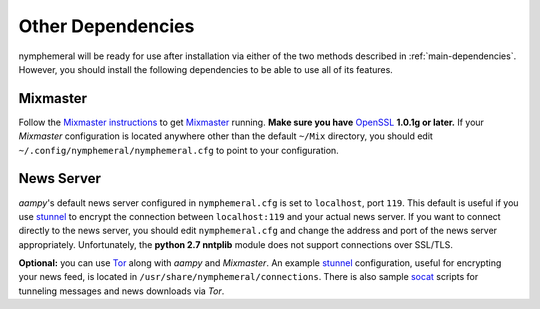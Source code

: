 .. _other-dependencies:

==================
Other Dependencies
==================
nymphemeral will be ready for use after installation via either of
the two methods described in :ref:`main-dependencies`. However, you
should install the following dependencies to be able to use all of
its features.

Mixmaster
---------
Follow the `Mixmaster instructions`_ to get `Mixmaster`_ running.
**Make sure you have** `OpenSSL`_ **1.0.1g or later.** If your
*Mixmaster* configuration is located anywhere other than the default
``~/Mix`` directory, you should edit
``~/.config/nymphemeral/nymphemeral.cfg`` to point to your
configuration.

.. _newsserver:

News Server
-----------
*aampy*'s default news server configured in ``nymphemeral.cfg`` is
set to ``localhost``, port ``119``. This default is useful if you use
`stunnel`_ to encrypt the connection between ``localhost:119`` and
your actual news server. If you want to connect directly to the news
server, you should edit ``nymphemeral.cfg`` and change the address
and port of the news server appropriately. Unfortunately, the
**python 2.7 nntplib** module does not support connections over
SSL/TLS.

**Optional:** you can use `Tor`_ along with *aampy* and *Mixmaster*.
An example `stunnel`_ configuration, useful for encrypting your news
feed, is located in ``/usr/share/nymphemeral/connections``. There
is also sample `socat`_ scripts for tunneling messages and news
downloads via *Tor*.

.. _`mixmaster instructions`: https://anemone.mooo.com/mixmaster.html
.. _`openssl`: https://www.openssl.org
.. _`socat`: http://www.dest-unreach.org/socat
.. _`stunnel`: https://www.stunnel.org
.. _`tor`: https://www.torproject.org
